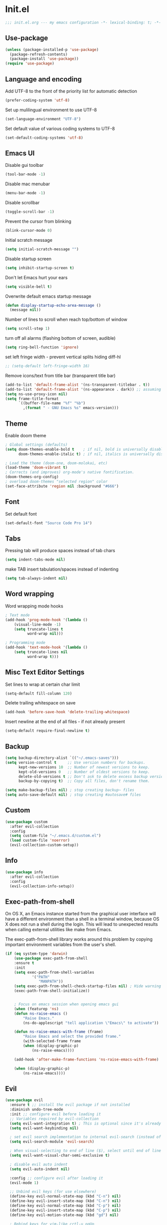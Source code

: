 * Init.el
#+BEGIN_SRC emacs-lisp
;;; init.el.org --- my emacs configuration -*- lexical-binding: t; -*-
#+END_SRC
** Use-package
#+BEGIN_SRC emacs-lisp
(unless (package-installed-p 'use-package)
  (package-refresh-contents)
  (package-install 'use-package))
(require 'use-package)
#+END_SRC
** Language and encoding
Add UTF-8 to the front of the priority list for automatic detection
#+BEGIN_SRC emacs-lisp
(prefer-coding-system 'utf-8)
#+END_SRC
Set up mulilingual environment to use UTF-8
#+BEGIN_SRC emacs-lisp
(set-language-environment "UTF-8")
#+END_SRC
Set default value of various coding systems to UTF-8
#+BEGIN_SRC emacs-lisp
(set-default-coding-systems 'utf-8)
#+END_SRC
** Emacs UI
Disable gui toolbar
#+BEGIN_SRC emacs-lisp
(tool-bar-mode -1)
#+END_SRC
Disable mac menubar
#+BEGIN_SRC emacs-lisp
(menu-bar-mode -1)
#+END_SRC
Disable scrollbar
#+BEGIN_SRC emacs-lisp
(toggle-scroll-bar -1)
#+END_SRC
Prevent the cursor from blinking
#+BEGIN_SRC emacs-lisp
(blink-cursor-mode 0)
#+END_SRC
Initial scratch message
#+BEGIN_SRC emacs-lisp
(setq initial-scratch-message "")
#+END_SRC
Disable startup screen
#+BEGIN_SRC emacs-lisp
(setq inhibit-startup-screen t)
#+END_SRC
Don't let Emacs hurt your ears
#+BEGIN_SRC emacs-lisp
(setq visible-bell t)
#+END_SRC
Overwrite default emacs startup message
#+BEGIN_SRC emacs-lisp
(defun display-startup-echo-area-message ()
  (message nil))
#+END_SRC
Number of lines to scroll when reach top/bottom of window
#+BEGIN_SRC emacs-lisp
(setq scroll-step 1)
#+END_SRC
turn off all alarms (flashing bottom of screen, audible)
#+BEGIN_SRC emacs-lisp
(setq ring-bell-function 'ignore)
#+END_SRC
set left fringe width - prevent vertical splits hiding diff-hl
#+BEGIN_SRC emacs-lisp
;; (setq-default left-fringe-width 16)
#+END_SRC
Remove icons/text from title bar (transparent title bar)
#+BEGIN_SRC emacs-lisp
(add-to-list 'default-frame-alist '(ns-transparent-titlebar . t))
(add-to-list 'default-frame-alist '(ns-appearance . dark)) ;; assuming you are using a dark theme
(setq ns-use-proxy-icon nil)
(setq frame-title-format
      `((buffer-file-name "%f" "%b")
        ,(format " - GNU Emacs %s" emacs-version)))
#+END_SRC
** Theme
Enable doom theme
#+BEGIN_SRC emacs-lisp
; Global settings (defaults)
(setq doom-themes-enable-bold t    ; if nil, bold is universally disabled
      doom-themes-enable-italic t) ; if nil, italics is universally disabled

; Load the theme (doom-one, doom-molokai, etc)
(load-theme 'doom-vibrant t)
; Corrects (and improves) org-mode's native fontification.
(doom-themes-org-config)
; overload doom-themes "selected region" color
(set-face-attribute 'region nil :background "#666")
#+END_SRC
** Font
Set default font
#+BEGIN_SRC emacs-lisp
(set-default-font "Source Code Pro 14")
#+END_SRC
** Tabs
Pressing tab will produce spaces instead of tab chars
#+BEGIN_SRC emacs-lisp
(setq indent-tabs-mode nil)
#+END_SRC
make TAB insert tabulation/spaces instead of indenting
#+begin_src emacs-lisp
(setq tab-always-indent nil)
#+end_src
** Word wrapping
Word wrapping mode hooks
#+BEGIN_SRC emacs-lisp
; Text mode
(add-hook 'prog-mode-hook '(lambda ()
    (visual-line-mode -1)
    (setq truncate-lines t
          word-wrap nil)))

; Programming mode
(add-hook 'text-mode-hook '(lambda ()
    (setq truncate-lines nil
          word-wrap t)))
#+END_SRC
** Misc Text Editor Settings
Set lines to wrap at certain char limit
#+BEGIN_SRC emacs-lisp
(setq-default fill-column 120)
#+END_SRC
Delete trailing whitespace on save
#+BEGIN_SRC emacs-lisp
(add-hook 'before-save-hook 'delete-trailing-whitespace)
#+END_SRC
Insert newline at the end of all files - if not already present
#+BEGIN_SRC emacs-lisp
(setq-default require-final-newline t)
#+END_SRC
** Backup
#+BEGIN_SRC emacs-lisp
(setq backup-directory-alist `(("~/.emacs-saves")))
(setq version-control t     ;; Use version numbers for backups.
      kept-new-versions 10  ;; Number of newest versions to keep.
      kept-old-versions 0   ;; Number of oldest versions to keep.
      delete-old-versions t ;; Don't ask to delete excess backup versions.
      backup-by-copying t)  ;; Copy all files, don't rename them.

(setq make-backup-files nil) ; stop creating backup~ files
(setq auto-save-default nil) ; stop creating #autosave# files
#+END_SRC
** Custom
#+BEGIN_SRC emacs-lisp
(use-package custom
  :after evil-collection
  :config
  (setq custom-file "~/.emacs.d/custom.el")
  (load custom-file 'noerror)
  (evil-collection-custom-setup))
#+END_SRC
** Info
#+BEGIN_SRC emacs-lisp
(use-package info
  :after evil-collection
  :config
  (evil-collection-info-setup))
#+END_SRC
** Exec-path-from-shell
On OS X, an Emacs instance started from the graphical user
interface will have a different environment than a shell in a
terminal window, because OS X does not run a shell during the
login. This will lead to unexpected results when
calling external utilities like make from Emacs.

The exec-path-from-shell library works around this problem by copying important
environment variables from the user's shell.
#+BEGIN_SRC emacs-lisp
(if (eq system-type 'darwin)
    (use-package exec-path-from-shell
    :ensure t
    :init
    (setq exec-path-from-shell-variables
            '("PATH"
               "MANPATH"))
    (setq exec-path-from-shell-check-startup-files nil) ; Hide warning message about environment variables
    (exec-path-from-shell-initialize))


    ; Focus on emacs session when opening emacs gui
    (when (featurep 'ns)
    (defun ns-raise-emacs ()
        "Raise Emacs."
        (ns-do-applescript "tell application \"Emacs\" to activate"))

    (defun ns-raise-emacs-with-frame (frame)
        "Raise Emacs and select the provided frame."
        (with-selected-frame frame
        (when (display-graphic-p)
            (ns-raise-emacs))))

    (add-hook 'after-make-frame-functions 'ns-raise-emacs-with-frame)

    (when (display-graphic-p)
        (ns-raise-emacs))))
#+END_SRC
** Evil
#+BEGIN_SRC emacs-lisp
(use-package evil
  :ensure t ;; install the evil package if not installed
  :diminish undo-tree-mode
  :init ;; configure evil before loading it
  ;; Variables required by evil-collection
  (setq evil-want-integration t) ; This is optional since it's already set to t by default.
  (setq evil-want-keybinding nil)

  ; set evil search implementation to internal evil-search (instead of isearch)
  (setq evil-search-module 'evil-search)

  ; When visual-selecting to end of line ($), select until end of line - not whole line
  (setq evil-want-visual-char-semi-exclusive t)

  ; disable evil auto indent
  (setq evil-auto-indent nil)

  :config ;; configure evil after loading it
  (evil-mode 1)

  ;; Unbind evil keys (for use elsewhere)
  (define-key evil-normal-state-map (kbd "C-n") nil)
  (define-key evil-insert-state-map (kbd "C-n") nil)
  (define-key evil-normal-state-map (kbd "C-p") nil)
  (define-key evil-insert-state-map (kbd "C-p") nil)
  (define-key evil-motion-state-map (kbd "gd") nil)

  ; Rebind keys for vim-like crtl-u pgUp
  (define-key evil-visual-state-map (kbd "C-u") 'evil-scroll-up)
  (define-key evil-motion-state-map (kbd "C-u") 'evil-scroll-up) ; Motion state is an Evil-specific thing, intended for modes where you don't edit text. E.g help buffers

  ; Rebind keys for moving between windows
  (define-key evil-normal-state-map (kbd "C-h") #'evil-window-left)
  (define-key evil-normal-state-map (kbd "C-j") #'evil-window-down)
  (define-key evil-normal-state-map (kbd "C-k") #'evil-window-up)
  (define-key evil-normal-state-map (kbd "C-l") #'evil-window-right)

  ; Rebind keys for resizing windows
  (define-key evil-normal-state-map (kbd "M-k") #'evil-window-increase-height)
  (define-key evil-normal-state-map (kbd "M-j") #'evil-window-decrease-height)
  (define-key evil-normal-state-map (kbd "M-l") #'evil-window-increase-width)
  (define-key evil-normal-state-map (kbd "M-h") #'evil-window-decrease-width)

  ; Rebind move window keys
  (define-key evil-normal-state-map (kbd "C-S-k") 'buf-move-up)
  (define-key evil-normal-state-map (kbd "C-S-j") 'buf-move-down)
  (define-key evil-normal-state-map (kbd "C-S-h") 'buf-move-left)
  (define-key evil-normal-state-map (kbd "C-S-l") 'buf-move-right)

  ; Goto git hunks
  (define-key evil-normal-state-map "g]" `diff-hl-next-hunk)
  (define-key evil-normal-state-map "g[" `diff-hl-previous-hunk)
  ; Add goto git hunks to evil jump-list (allows crtl-o/i navigation between git-hunk commands)
  (evil-add-command-properties #'diff-hl-next-hunk :jump t)
  (evil-add-command-properties #'diff-hl-previous-hunk :jump t)

  ; configure evil cursor
  (setq evil-emacs-state-cursor '("red" box))
  (setq evil-normal-state-cursor '("green" box))
  (setq evil-visual-state-cursor '("orange" box))
  (setq evil-insert-state-cursor '("red" bar))
  (setq evil-replace-state-cursor '("red" bar))
  (setq evil-operator-state-cursor '("red" hollow))

  ;; Select all keybind
  (fset 'select-all
     "ggVG")
  (define-key evil-normal-state-map (kbd "C-a") 'select-all)

  ;; Bind evil ex-commands
  ; Bind evil ex-command to open init file
  (evil-ex-define-cmd "init" #'find-emacs-init-file)
  (evil-ex-define-cmd "reload" #'reload-init-file)
  ; :q deletes window - keeps buffer
  (evil-ex-define-cmd "q" 'delete-window)
  ; :quit closes emacs
  (evil-ex-define-cmd "quit" 'save-buffers-kill-emacs)
  ; vs vertically splits window
  (evil-ex-define-cmd "vs" (lambda () (interactive)(split-window-horizontally) (other-window 1)))
  ; sp horizontally splits window
  (evil-ex-define-cmd "sp" (lambda () (interactive)(split-window-vertically) (other-window 1)))

  ;; Add commands to evil jump-list
  (evil-add-command-properties #'anzu-query-replace-at-cursor :jump t)
  (evil-add-command-properties #'projectile-replace :jump t))
#+END_SRC
** Evil-collection
#+BEGIN_SRC emacs-lisp
(use-package evil-collection
  :after (evil)
  :ensure t)
#+END_SRC
** Evil-escape
#+BEGIN_SRC emacs-lisp
(use-package evil-escape
  :ensure t
  :diminish evil-escape-mode
  :init
  (setq-default evil-escape-key-sequence "jk")
  (setq-default evil-escape-delay 0.2)
  :config
  (evil-escape-mode t))
#+END_SRC
** Evil-leader
#+BEGIN_SRC emacs-lisp
(use-package evil-leader
  :ensure t
  :config
  (global-evil-leader-mode)
  (evil-leader/set-leader "<SPC>")
  (evil-leader/set-key
    "<SPC>" 'counsel-M-x
    "r" `anzu-query-replace-at-cursor ; buffer-wide find/replace
    "R"  `projectile-replace ; project-wide find/replace
    "is" `yas-insert-snippet ; insert snippet
    "fd" `magit-file-dispatch ; file-dispatch (magit command)
    "[" `winner-undo
    "]" `winner-redo
    "fj" `json-pretty-print
    "fJ" `json-pretty-print-buffer
    "sl" 'elpy-shell-clear-shell

    ;; Universal argument (u)
    "u" 'universal-argument

    ;; Text (x)
    ; Inflection (i)
    "xii"  `string-inflection-all-cycle
    "xiu" 'string-inflection-underscore
    "xiU" 'string-inflection-upcase
    "xik" 'string-inflection-kebab-case
    "xic" 'string-inflection-lower-camelcase
    "xiC" 'string-inflection-camelcas

    ; Align (a)
    "xaa" 'align
    "xar" 'align-regexp
    "xac" 'align-current

    ;; Region narrowing (n)
    "nr" 'narrow-to-region
    "np" 'narrow-to-page
    "nf" 'narrow-to-defun
    "nw" 'widen

    ;; File (f)
    "fR" 'rename-file-and-buffer ; rename file and buffer
    "fD" 'delete-current-buffer-file ; Delete a file and assoc. buffer
    "fS" 'evil-write-all
    "fs" 'save-buffer
    "fy" 'copy-file-name-to-clipboard
    "fY" 'show-and-copy-buffer-file-abs-path

    ;; Buffers (b)
    "bd" 'kill-current-buffer
    "bm" 'kill-other-buffers
    "bn" 'next-buffer
    "bp" 'previous-buffer
    "bR" 'revert-buffer-no-confirm
    "bw" 'read-only-mode
    "bb" 'counsel-switch-buffer
    "bx" 'kill-buffer-and-window ; buffer - kill

    ;; Window (w)
    "wm" 'toggle-maximize-buffer

    ;; GUI Toggles (t)
    "tl" 'toggle-truncate-lines
    "tL" 'visual-line-mode
    "tn" 'display-line-numbers-mode

    ;; evil-nerd-commenter (c)
    "ci" 'evilnc-comment-or-uncomment-lines
    "cl" 'evilnc-quick-comment-or-uncomment-to-the-line
    "ll" 'evilnc-quick-comment-or-uncomment-to-the-line
    "cc" 'evilnc-copy-and-comment-lines
    "cp" 'evilnc-comment-or-uncomment-paragraphs
    "cr" 'comment-or-uncomment-region
    "cv" 'evilnc-toggle-invert-comment-line-by-line
    "."  'evilnc-copy-and-comment-operator))
#+END_SRC

** Evil-magit
#+BEGIN_SRC emacs-lisp
(use-package evil-magit)
#+END_SRC
** Evil-surround
#+BEGIN_SRC emacs-lisp
(use-package evil-surround
  :ensure t
  :config
  (global-evil-surround-mode 1))
#+END_SRC
** Evil-number
#+BEGIN_SRC emacs-lisp
(use-package evil-numbers
  :ensure t
  :init
  (global-set-key (kbd "C-=") 'evil-numbers/inc-at-pt)
  (global-set-key (kbd "C--") 'evil-numbers/dec-at-pt))
#+END_SRC
** Evil-visualstar
#+BEGIN_SRC emacs-lisp
(use-package evil-visualstar
  :ensure t
  :after evil
  :init
  (global-evil-visualstar-mode))
#+END_SRC
** Evil-anzu
#+BEGIN_SRC emacs-lisp
(use-package evil-anzu
  :ensure t
  :after evil)
#+END_SRC
** Anzu
#+BEGIN_SRC emacs-lisp
(use-package anzu
  :ensure t
  :diminish anzu-mode
  :init
  (global-anzu-mode +1)
  (setq anzu-search-threshold 1000
    anzu-cons-mode-line-p nil))
#+END_SRC
** Help
#+BEGIN_SRC emacs-lisp
(use-package help
  :after evil-collection
  :init
  (setq help-window-select t) ; Always select (focus on) the help window when opened
  :config
  ;; Help-mode related keybindings
  (evil-collection-help-setup)
  (evil-leader/set-key "hdb" 'describe-bindings)
  (evil-leader/set-key "hdf" 'describe-function)
  (evil-leader/set-key "hdv" 'describe-variable)
  (evil-leader/set-key "hdk" 'describe-key)
  (evil-leader/set-key "hdp" 'describe-package)
  (evil-leader/set-key "hdm" 'describe-mode))
#+END_SRC
** Line numbers
#+BEGIN_SRC emacs-lisp
; Enable line numbers only in modes that inherit prog-mode (programming mode)
(add-hook 'prog-mode-hook 'display-line-numbers-mode 1)
; groovy-mode-hook doesn't seem to inherit prog-mode - defining seperately
(add-hook 'groovy-mode-hook 'display-line-numbers-mode 1)
#+END_SRC
** Package
#+BEGIN_SRC emacs-lisp
(use-package package
  :config
  ; Evilify keybinds
  (evil-add-hjkl-bindings package-menu-mode-map 'emacs
    (kbd "/")       'evil-search-forward
    (kbd "?")       'evil-search-backward
    (kbd "n")       'evil-search-next
    (kbd "N")       'evil-search-previous
    (kbd "C-d")     'evil-scroll-down
    (kbd "C-u")     'evil-scroll-up
    (kbd "gg")      'evil-goto-first-line
    (kbd "gb")      'counsel-switch-buffer
    (kbd "G")       'evil-goto-line
    (kbd "^")       'evil-first-non-blank))
#+END_SRC
** Electric
Auto-complete pairs of brackets/quotes etc.
#+BEGIN_SRC emacs-lisp
(setq electric-pair-preserve-balance nil)
#+END_SRC
Disabled "electric indent mode" - breaks some modes inc. python
#+BEGIN_SRC emacs-lisp
(electric-indent-mode -1)
#+END_SRC
** Winum
#+begin_src emacs-lisp
(use-package winum
  :ensure t
  :init
  (winum-mode)
  ; Bind evil-leader keys
  (evil-leader/set-key
    "1" 'winum-select-window-1
    "2" 'winum-select-window-2
    "3" 'winum-select-window-3
    "4" 'winum-select-window-4
    "5" 'winum-select-window-5
    "6" 'winum-select-window-6
    "7" 'winum-select-window-7
    "8" 'winum-select-window-8
    "9" 'winum-select-window-9))
#+end_src
** Dired
#+BEGIN_SRC emacs-lisp
(use-package dired
  :after evil-collection
  :init
  (evil-leader/set-key
    "ad" 'dired
    "fj" 'dired-jump)

  ;; Auto-refresh dired on file change
  (add-hook 'dired-mode-hook 'auto-revert-mode)
  :config
  (evil-collection-dired-setup))
#+END_SRC
** Ranger
#+BEGIN_SRC emacs-lisp
(use-package ranger
  :ensure t
  :bind (:map ranger-mode-map
    ("C-h" . 'evil-window-left)
    ("C-j" . 'evil-window-down)
    ("C-k" . 'evil-window-up)
    ("C-l" . 'evil-window-right)
    ("+" . 'dired-create-directory))
  :init
  (setq ranger-was-ranger nil) ; Silence bytecompile error
  (setq ranger-show-literal nil)
  (setq ranger-show-hidden t) ; Show dotfiles
  (ranger-override-dired-mode t) ; Set ranger as default directory handler
  (setq ranger-cleanup-on-disable t) ; When ranger session closed - kill ranger buffer
  (setq ranger-modify-header nil) ; use default dired header - not custom ranger one

  ; Bind evil-leader keys
  (evil-leader/set-key
    "ar" 'ranger
    "ad" 'deer))
#+END_SRC
** Wdired
#+begin_src emacs-lisp
(use-package wdired
  :init
  (evil-collection-wdired-setup))
#+end_src
** Vc
#+begin_src emacs-lisp
(use-package vc
  :init
  (setq auto-revert-check-vc-info t))
#+end_src
** Eldoc
#+BEGIN_SRC emacs-lisp
(use-package eldoc
  :diminish eldoc-mode)
#+END_SRC
** Auto revert
Emacs auto-reloads buffers when files change on disk.
#+BEGIN_SRC emacs-lisp
; Auto refresh buffers that have changed on disk
(global-auto-revert-mode 1)
; auto refresh non-file buffers (like dired)
(setq global-auto-revert-non-file-buffers t)
; Silence auto-revert messages
(setq auto-revert-verbose nil)
#+END_SRC
** Saveplace
Remember cursor position of files when reopening them
#+BEGIN_SRC emacs-lisp
(save-place-mode 1)
#+END_SRC
** Winner
enable winner mode
#+BEGIN_SRC emacs-lisp
(winner-mode 1)
#+END_SRC
** Abbrev
#+BEGIN_SRC emacs-lisp
(use-package abbrev
  :diminish abbrev-mode)
#+END_SRC
** Emacs Server
start emacs-server (for use with emacsclient)
#+BEGIN_SRC emacs-lisp
(server-start)
#+END_SRC
** Org
#+begin_src emacs-lisp
(use-package org
  :diminish org-mode
  :init
  (setq org-startup-indented t)
  (setq org-hide-leading-stars t) ; hide orgmode heading stars
  (setq org-adapt-indentation nil) ; hide orgmode heading indented stars
  (setq org-hide-emphasis-markers t) ; hide bold bullet points etc
  (setq org-src-preserve-indentation t) ; preserve leading whitespace on export (prevents adding leading spaces to editied blocks)
  (setq org-cycle-include-plain-lists 'integrate) ; When running org-cycle plain list items will be treated like low-level headlines (will cycle)
  (setq org-M-RET-may-split-line '((item . nil))) ; in the context of a list of items; goto eol before making a new line
  (setq org-confirm-babel-evaluate nil) ; Disable asking for confirmation when executing babel code block for all languages

  ; org-goto related config
  (setq org-goto-interface 'outline-path-completion)
  (setq org-outline-path-complete-in-steps nil)

  ; org-mode images related config
  (setq org-startup-with-inline-images t) ; Show inline images by default
  (setq org-image-actual-width nil) ; try to get the width from an #+ATTR.* keyword and fall back on the original width if none is found.


  ; Set colour of org bold (*) markup to red
  (add-to-list 'org-emphasis-alist
	       '("*" (:foreground "red")))

  ; evil-leader org-mode bindings
  (evil-leader/set-key-for-mode
    'org-mode
        "m'"  'org-edit-special
        "mt"  'org-todo
        "m,"  'org-ctrl-c-ctrl-c
        "mee" 'org-export-dispatch
        "mit" 'org-toggle-inline-images
        "mbm" 'org-babel-mark-block
        "mbt" 'org-babel-tangle
        "mn"  'org-narrow-to-subtree
        "mN"  'widen)

  ; evil-keybinds
  (evil-define-key 'normal org-mode-map
    "gh" 'outline-up-heading
    "gl" 'outline-next-visible-heading
    "gj" 'org-forward-heading-same-level
    "gk" 'org-backward-heading-same-level)


  ;; Custom json babel code-bock type 'json'
  ;; Will just return its contents (passthrough) when evaluated
  ;;; ob-passthrough.el ---  passthrough evaluator          -*- lexical-binding: t; -*-
  (require 'ob)
  (defun org-babel-execute:passthrough (body params)
  body)
  ;; json output is json
  (defalias 'org-babel-execute:json 'org-babel-execute:passthrough)
  (provide 'ob-passthrough)
  ;;; ob-passthrough.el ends here

  ; add python to org-mode babel (allows executing python code in org files src blocks)
  (org-babel-do-load-languages
   'org-babel-load-languages
   '((python . t)
     (shell . t)
     (passthrough . t)))

  :config
  (add-hook 'org-mode-hook
	    (lambda ()
	      (add-hook 'before-save-hook 'org-update-checkbox-count nil 'make-it-local))))
#+end_src

*** Custom org-mode functions
Hide substrees in selected region
#+BEGIN_SRC emacs-lisp
(defun org-hide-subtrees-in-region (beg end)
  (interactive "r")
  (outline-hide-region-body beg end))
#+END_SRC
** Org-download
#+BEGIN_SRC emacs-lisp
(use-package org-download
  :ensure t)
#+END_SRC
** Org-reveal
#+begin_src emacs-lisp
(use-package ox-reveal
  :ensure t
  :init
  (setq org-reveal-root "https://cdn.jsdelivr.net/npm/reveal.js")
  (evil-leader/set-key-for-mode
    'org-mode
    "mert" 'toggle-org-reveal-html-export-on-save
    "merT" 'toggle-org-reveal-current-subtree-html-export-on-save
    "merc" 'org-reveal-export-current-subtree
    "merb" 'org-reveal-export-to-html-and-browse))
#+end_src
** Evil-org
#+BEGIN_SRC emacs-lisp
(use-package evil-org
  :ensure t
  :diminish evil-org-mode
  :after org
  :config
  (add-hook 'org-mode-hook 'evil-org-mode)
  (add-hook 'evil-org-mode-hook
            (lambda ()
            (evil-org-set-key-theme '(navigation insert textobjects additional calendar))))
  (require 'evil-org-agenda)
  (evil-org-agenda-set-keys)
  (evil-define-key 'normal org-mode-map (kbd "RET") 'org-open-at-point))
#+END_SRC
** Edit-indirect
#+BEGIN_SRC emacs-lisp
(use-package edit-indirect
  :ensure t
  :config
  (evil-leader/set-key "m'" 'edit-indirect-region)
  (define-key edit-indirect-mode-map (kbd "ZZ") 'edit-indirect-commit)
  (define-key edit-indirect-mode-map (kbd "ZQ") 'edit-indirect-abort))
#+END_SRC
** Comint
#+BEGIN_SRC emacs-lisp
(setq comint-scroll-to-bottom-on-output t)
#+END_SRC
** Emacs Desktop
#+BEGIN_SRC emacs-lisp
(desktop-save-mode 1)
#+END_SRC
** Ediff
#+begin_src emacs-lisp
(use-package ediff
  :after evil-collection
  :init
  ; Only highlight current diff
  (setq-default ediff-highlight-all-diffs 'nil)

  ; Turn off whitespace checking
  (setq ediff-diff-options "-w")

  ; Prevent ediff opening seperate emacs window
  (setq ediff-window-setup-function 'ediff-setup-windows-plain)

  ; Bind evil-collection ediff keys
  (evil-collection-ediff-setup))
#+end_src
** Smerge
#+BEGIN_SRC emacs-lisp
(use-package smerge-mode
  :after hydra)
#+END_SRC
** Image
#+begin_src emacs-lisp
(use-package image-mode
  :after evil-collection
  :init
  (evil-collection-image-setup))
#+end_src
** Restart Emacs
#+BEGIN_SRC emacs-lisp
(use-package restart-emacs
  :ensure t
  :config
  ; define evil ex command :restart to restarts emacs
  (evil-ex-define-cmd "restart" 'restart-emacs))
#+END_SRC
** Scratch
#+begin_src emacs-lisp
(use-package scratch
  :ensure t
  :init
  (evil-leader/set-key
    "bs" 'scratch))
#+end_src
** Which key
#+BEGIN_SRC emacs-lisp
(use-package which-key
  :ensure t
  :after evil
  :diminish which-key-mode
  :init
  (which-key-mode)
  :config
  ; mnemonic - help-whichkey
  (evil-leader/set-key
    "hwt" 'which-key-show-top-level
    "hwf" 'which-key-show-full-keymap))
#+END_SRC
** Projectile
#+BEGIN_SRC emacs-lisp
(use-package projectile
  :ensure t
  :diminish projectile-mode
  :init
  (projectile-mode +1)
  ; enable caching projectile results (used with helm-projectile-find-file)
  (setq projectile-enable-caching t)
  ; set projectile to just use VCS (e.g .gitignore) files during indexing
  (setq projectile-indexing-method 'alien)
  (setq projectile-mode-line "Projectile")
  ; Set ivy as projectile completion-engine
  (setq projectile-completion-system 'ivy)
  (evil-leader/set-key "pI" 'projectile-invalidate-cache))
#+END_SRC
** Hydra
#+BEGIN_SRC emacs-lisp
(use-package smerge-mode
  :ensure t
  :after hydra
  ; Automatically open hydra-smerge/body
  :hook (magit-diff-visit-file . (lambda ()
                                   (when smerge-mode
                                     (hydra-smerge/body))))
  :config
  (defhydra hydra-smerge
    (:color pink :hint nil :post (smerge-auto-leave))
    "
^Move^       ^Keep^               ^Diff^                 ^Other^
^^-----------^^-------------------^^---------------------^^-------
_n_ext       _b_ase               _<_: upper/base        _C_ombine
_p_rev       _u_pper              _=_: upper/lower       _r_esolve
^^           _l_ower              _>_: base/lower        _k_ill current
^^           _a_ll                _R_efine
^^           _RET_: current       _E_diff
"
    ("n" smerge-next)
    ("p" smerge-prev)
    ("b" smerge-keep-base)
    ("u" smerge-keep-upper)
    ("l" smerge-keep-lower)
    ("a" smerge-keep-all)
    ("RET" smerge-keep-current)
    ("\C-m" smerge-keep-current)
    ("<" smerge-diff-base-upper)
    ("=" smerge-diff-upper-lower)
    (">" smerge-diff-base-lower)
    ("R" smerge-refine)
    ("E" smerge-ediff)
    ("C" smerge-combine-with-next)
    ("r" smerge-resolve)
    ("k" smerge-kill-current)
    ("ZZ" (lambda ()
            (interactive)
            (save-buffer)
            (bury-buffer))
     "Save and bury buffer" :color blue)
    ("q" nil "cancel" :color blue))

  ; Mode-specifc evil keybinds
  (evil-define-minor-mode-key 'normal 'smerge-mode " gr" 'hydra-smerge/body))
#+END_SRC
** Ivy
#+begin_src emacs-lisp
(use-package ivy
  :ensure t
  :after evil-collection
  :diminish ivy-mode
  :init
  (ivy-mode 1)

  ; Bind keys
  (define-key ivy-minibuffer-map (kbd "C-c e") 'counsel-edit)
  (define-key ivy-minibuffer-map (kbd "C-c o") 'ivy-occur)

  (setq ivy-use-virtual-buffers t)
  (setq ivy-count-format "(%d/%d) ")

  (setq ivy-dynamic-exhibit-delay-ms 250)

  (evil-set-initial-state 'ivy-occur-grep-mode 'normal) ; Enable evil mode when entering an ivy-occur-grep-mode buffer
  (evil-collection-ivy-setup))

(defun counsel-edit ()
  "Edit the current search results in a buffer using wgrep. Stolen from spacemacs"
  (interactive)
  (run-with-idle-timer 0 nil 'ivy-wgrep-change-to-wgrep-mode)
  (ivy-occur))
#+end_src
** Ivy-Hydra
#+begin_src emacs-lisp
(use-package ivy-hydra
  :ensure t)
#+end_src
** Wgrep
#+begin_src emacs-lisp
(use-package wgrep
  :ensure t
  :after evil-collection
  :init
  ; save buffer automatically when wgrep-finish-edit
  (setq wgrep-auto-save-buffer t)

  (evil-collection-wgrep-setup))
#+end_src
** Counsel
#+begin_src emacs-lisp
(use-package counsel
  :ensure t
  :diminish counsel-mode
  :init
  (counsel-mode 1)

  (setq counsel-switch-buffer-preview-virtual-buffers nil)

  ; Set fzf default command to use fd instead of find (default)
  (setq counsel-fzf-cmd "fd --type f --color=never | fzf -f \"%s\"")

  ; Bind counsel evil-leader keys
  (evil-leader/set-key
    ;; Finding files (f)
    "ff" 'counsel-find-file ; Current dir file search
    "fF" 'counsel-fzf ; Recursive file search
    "fp" 'counsel-fzf ; Using fzf to implement "Find-file-in-project (fp)"

    ;;; Searching (s)
    "sc" 'evil-ex-nohighlight ; clear highlights
    ;; Current file (ss)
    "sj" `counsel-jump-in-buffer ; mnemonic - search-jump (list all symbols in buffer)
    "ss" 'swiper
    "sS" 'swiper-region-or-symbol
    ;; Arbitrary directory (sf)
    "sf" (lambda () (interactive) (counsel-rg nil (file-name-directory buffer-file-name) nil))
    "sF" 'counsel-rg-region-or-symbol
    ;; Open buffers (sb)
    "sb" 'swiper-all
    "sB" 'swiper-all-region-or-symbol

    ;; Misc
    "wb" 'switch-to-minibuffer-window
    "hm" 'woman))
#+end_src
** Counsel-projectile
#+begin_src emacs-lisp
(use-package counsel-projectile
  :ensure t
  :init
  (evil-leader/set-key
    "pb" 'counsel-projectile-switch-to-buffer
    "fP" 'counsel-projectile-find-file-region-or-symbol
    "pp" 'counsel-projectile-switch-project
    "sp" 'counsel-projectile-rg-nil-initial-input
    "sP" 'counsel-projectile-rg-region-or-symbol
    "pD" 'projectile-dired
    "pa" 'projectile-toggle-between-implementation-and-test))
#+end_src
** Iedit
#+begin_src emacs-lisp
(use-package iedit
  :ensure t
  :init
  (evil-leader/set-key
    "se" 'evil-iedit-state/iedit-mode))
#+end_src
** Expand-region
#+begin_src emacs-lisp
(use-package expand-region
  :ensure t
  :init
  (evil-leader/set-key
    "v" 'er/expand-region)

  (setq expand-region-contract-fast-key "V"
        expand-region-reset-fast-key "r"))
#+end_src
** Evil-iedit-state
#+begin_src emacs-lisp
(use-package evil-iedit-state
  :ensure t
  :after (iedit evil))
#+end_src
** Smex
#+begin_src emacs-lisp
(use-package smex
  :ensure t)
#+end_src
** Dash-at-point
#+begin_src emacs-lisp
(use-package dash-at-point
  :ensure t
  :init
  ; Bind evil-leader keys
  (evil-leader/set-key
    "dd" 'dash-at-point))
#+end_src
** Rainbow delimiters
#+BEGIN_SRC emacs-lisp
(use-package rainbow-delimiters
  :ensure t
  :hook (prog-mode . rainbow-delimiters-mode))
#+END_SRC
** Company
#+BEGIN_SRC emacs-lisp
(use-package company
  :ensure t
  :diminish company-mode
  :bind (:map company-active-map
          ("M-n" . nil)
          ("M-p" . nil)
          ("C-n" . company-select-next-or-abort)
          ("C-p" . company-select-previous-or-abort))
  :init
  (global-company-mode)

  :config
  ; Set default company backends
  (setq company-backends
        '((company-files          ; files & directory
           company-keywords       ; keywords
           company-capf           ; completion-at-point-functions
           company-abbrev         ; abbreviations
          )))

  (setq company-idle-delay 0) ; No delay in showing suggestions.
  (setq company-minimum-prefix-length 1) ; Show suggestions after entering one character.
  (setq company-selection-wrap-around t)) ; once at bottom of suggestions - wrap back to top
#+END_SRC
** Company-restclient
#+begin_src emacs-lisp
(use-package company-restclient
  :ensure t
  :after company
  :init
  (add-to-list 'company-backends 'company-restclient))
#+end_src
** Highlight-Indent-Guides
#+BEGIN_SRC emacs-lisp
(use-package highlight-indent-guides
  :ensure t
  :diminish highlight-indent-guides-mode
  :hook (prog-mode . highlight-indent-guides-mode)
  :init
  (setq highlight-indent-guides-method 'character)
  (setq highlight-indent-guides-responsive 'top))
#+END_SRC
** Neotree
#+BEGIN_SRC emacs-lisp
(use-package neotree
  :ensure t
  :after evil-collection
  :bind ("<f8>" . 'neotree-toggle)
  :init
  (evil-leader/set-key "ft" 'neotree-toggle)
  :config
  (evil-collection-neotree-setup) ; Bind evil-collection neotree keys
  (setq neo-window-fixed-size nil)
  (setq neo-theme 'arrow))
#+END_SRC
** Json-mode
#+BEGIN_SRC emacs-lisp
(use-package json-mode
  :ensure t
  :mode "\\.json\\'"
  :init
  (setq json-reformat:indent-width 2))
#+END_SRC
** Flycheck
#+BEGIN_SRC emacs-lisp
(use-package flycheck
  :ensure t
  :diminish flycheck-mode
  :init (global-flycheck-mode)) ; flycheck only run if it finds a linter for the buffer language - enabling mode globally is OK
#+END_SRC
** Clojure-mode
#+begin_src emacs-lisp
(use-package clojure-mode
  ; The :ensure keyword causes the package(s) to be installed automatically if not already present on your system
  :ensure t

  ; use the :mode keyword to establish a deferred binding within the auto-mode-alist
  ; i.e associate filename patterns (regex) with major mode fns
  :mode (("\\.clj\\'" . clojure-mode)
         ("\\.edn\\'" . clojure-mode))

  ; Use the :init keyword to execute code before a package is loaded
  :init
  ; hooks for minor-modes we want activated before the clojure-mode package is loaded
  (add-hook 'clojure-mode-hook #'rainbow-delimiters-mode)
  (add-hook 'clojure-mode-hook #'smartparens-mode)
  (add-hook 'clojure-mode-hook #'aggressive-indent-mode))
#+end_src
** Cider
#+begin_src emacs-lisp
(use-package cider
  :ensure t
  ; :after keyword delays loading until the dependencies are loaded
  :after clojure-mode

  :init
  (evil-leader/set-key
    ; Documenation (h)
    "mhh" 'cider-doc
    "mha" 'cider-apropos

    ; Send code to REPL (s)
    "msi" 'cider-jack-in
    "msb" 'cider-load-buffer
    "msB" 'cider-load-buffer-and-switch-to-repl-buffer

    ; Clear (l)
    "ml" 'cider-repl-clear-buffer
    "mL" 'cider-find-and-clear-repl-output

    ; Evauluation (e)
    "mee" 'cider-eval-last-sexp
    "meb" 'cider-eval-buffer
    "mer" 'cider-eval-region)

  (evil-collection-cider-setup))
#+end_src
** Smartparens
#+begin_src emacs-lisp
(use-package smartparens
  :ensure t
  :diminish smartparens-mode)
#+end_src
** Aggressive Indent
#+begin_src emacs-lisp
(use-package aggressive-indent
  :ensure t
  :diminish aggressive-indent-mode)
#+end_src
** Python
#+BEGIN_SRC emacs-lisp
(use-package python
  :ensure t
  :bind (:map inferior-python-mode-map
    ("C-h" . 'evil-window-left)
    ("C-j" . 'evil-window-down)
    ("C-k" . 'evil-window-up)
    ("C-l" . 'evil-window-right))
  :config
  ; Set python to use ipython as shell interpreter
  (setq python-shell-interpreter "ipython"
	python-shell-interpreter-args "--simple-prompt -c exec('__import__(\\'readline\\')') -i"))
#+END_SRC
** Elpy
#+BEGIN_SRC emacs-lisp
(use-package elpy
  :ensure t
  :after (evil python flycheck f)
  :diminish elpy-mode
  :defer t
  :init
  ; Defer loading elpy until python-mode loaded
  (advice-add 'python-mode :before 'elpy-enable)

  ; automatically restart inferior python process when python virtual environment changed
  (add-hook 'pyvenv-post-activate-hooks 'pyvenv-restart-python)

  (evil-leader/set-key-for-mode 'python-mode
    "gd" 'elpy-goto-definition
    "msb" 'elpy-shell-send-buffer
    "fc" 'elpy-black-fix-code)
  :config
  ; Set elpy backend
  ;; (setq elpy-rpc-backend "jedi")
  ;; (setq elpy-rpc-python-command "python3")
  ; Set path to the virtualenv used by the RPC to use the currently active environment
  (setq elpy-rpc-virtualenv-path 'current)
  ;; (setq elpy-rpc-virtualenv-path 'global)
  ;; (setq elpy-rpc-virtualenv-path 'default)
   ; Config elpy to use flycheck instead of flymake
  (setq elpy-modules (delq 'elpy-module-flymake elpy-modules))
  ; Disable "highlight-indentation" elpy module
  (setq elpy-modules (delete 'elpy-module-highlight-indentation elpy-modules))

   ; custon fn to clear elpy shell
  (defun elpy-shell-clear-shell ()
    "Clear the current shell buffer."
    (interactive)
    (with-current-buffer (process-buffer (elpy-shell-get-or-create-process))
      (comint-clear-buffer))))
#+END_SRC
** Hl-todo
#+BEGIN_SRC emacs-lisp
(use-package hl-todo
  :ensure t
  ; Bind hl-todo commands to evil keymap. Mnemonic - "goto todo"
  :bind (:map evil-normal-state-map
              ("gt]" . hl-todo-next)
              ("gt[" . hl-todo-previous))
  :init
  ; Add hl-todo next-prev commands to evil jump-list
  (evil-add-command-properties #'hl-todo-next :jump t)
  (evil-add-command-properties #'hl-todo-previous :jump t)
  (global-hl-todo-mode))
#+END_SRC
** Spaceline
#+BEGIN_SRC emacs-lisp
(use-package spaceline
  :ensure t
  :init
  (setq spaceline-highlight-face-func `spaceline-highlight-face-evil-state)
  :config
  (spaceline-emacs-theme))
#+END_SRC
** Diff-hl
#+begin_src emacs-lisp
(use-package diff-hl
  :ensure t
  :config
  (global-diff-hl-mode)

  ; set diff-hl to work with unsaved buffers too
  (diff-hl-flydiff-mode t)

  ; add magit hooks
  (add-hook 'magit-post-refresh-hook 'diff-hl-magit-post-refresh))
#+end_src
** Origami
#+BEGIN_SRC emacs-lisp
(use-package origami
  :ensure t
  :hook (prog-mode . origami-mode))
#+END_SRC
** Terraform
#+BEGIN_SRC emacs-lisp
(use-package terraform-mode
  :ensure t
  :mode "\\.tf\\'")
#+END_SRC
** Editorconfig
#+BEGIN_SRC emacs-lisp
(use-package editorconfig
  :ensure t
  :diminish editorconfig-mode
  :config
  (editorconfig-mode 1))
#+END_SRC
** Magit
#+BEGIN_SRC emacs-lisp
(use-package magit
  :ensure t
  :init
  (evil-leader/set-key
    "gs"  'magit-status
    "gm"  'magit-dispatch
    "gS"  'magit-stage-file
    "gU"  'magit-unstage-file
    "gfd" 'magit-diff-buffer-file)

  ; Show magit status buffer to fullscreen (except when diffing)
  (setq magit-display-buffer-function 'magit-display-buffer-same-window-except-diff-v1)

  :config
  ; st opens magit status
  (evil-ex-define-cmd "st" 'magit-status)

  ; magit disables git-clean default - this enables it
  (put 'magit-clean 'disabled nil)

  ; don't prompt for confirmation when staging all changes
  (add-to-list 'magit-no-confirm 'stage-all-changes)

  ; integrate magit with diff-hl - refresh changes on refresh
  (add-hook 'magit-post-refresh-hook 'diff-hl-magit-post-refresh)

  ; Custom fn to invalidate projectile cache on magit checkout
  (defun run-projectile-invalidate-cache (&rest _args)
    ;; Ignore the args to `magit-checkout'.
    (projectile-invalidate-cache nil))
  (advice-add 'magit-checkout
              :after #'run-projectile-invalidate-cache)
  (advice-add 'magit-branch-and-checkout ; This is `b c'.
              :after #'run-projectile-invalidate-cache)

  ; enable quiting magit "transient" pop-ups using q
  (with-eval-after-load 'transient
    (transient-bind-q-to-quit))

  ; Enable automatic refreshing of magit buffers
  (add-hook 'after-save-hook 'magit-after-save-refresh-status t)

  (with-eval-after-load "magit-diff"
    (define-key magit-hunk-section-map (kbd "<return>") 'magit-diff-visit-file-other-window)))
#+END_SRC
** Git Timemachine
#+BEGIN_SRC emacs-lisp
(use-package git-timemachine
  :ensure t
  :after evil-collection
  :config
  (evil-collection-git-timemachine-setup)
  ; Bind evil leader keys
  (evil-leader/set-key "gt" 'git-timemachine))
#+END_SRC
** Forge
#+BEGIN_SRC emacs-lisp
(use-package forge
  :ensure t
  :after magit
  :init
  (evil-leader/set-key "gfbr" 'forge-browse-remote))
#+END_SRC
** String-inflection
#+BEGIN_SRC emacs-lisp
(use-package string-inflection
  :ensure t)
#+END_SRC
** Uuidgen
#+begin_src emacs-lisp
(use-package uuidgen
  :ensure t
  :init
  ;; Bind evil-leader keys
  (evil-leader/set-key "iU4" 'uuidgen))
#+end_src
** Yasnippet
#+BEGIN_SRC emacs-lisp
(use-package yasnippet
  :ensure t
  :diminish yas-minor-mode
  :config
  (yas-global-mode 1))
#+END_SRC
** Impatient mode
#+BEGIN_SRC emacs-lisp
(use-package impatient-mode
  :ensure t
  :init
  (evil-leader/set-key "mI" 'impatient-mode))
#+END_SRC
*** Custom impatient mode filters
markdown rendering
#+BEGIN_SRC emacs-lisp
(defun markdown-html (buffer)
  (princ (with-current-buffer buffer
    (format "<!DOCTYPE html><html><title>Impatient Markdown</title><xmp theme=\"united\" style=\"display:none;\"> %s  </xmp><script src=\"http://strapdownjs.com/v/0.2/strapdown.js\"></script></html>" (buffer-substring-no-properties (point-min) (point-max))))
  (current-buffer)))
#+END_SRC
** Restclient
#+begin_src emacs-lisp
(use-package restclient
  :ensure t
  :after evil-collection
  :init
  (evil-collection-restclient-setup)

  (evil-leader/set-key-for-mode 'restclient-mode
    "mn" 'restclient-jump-next
    "mp" 'restclient-jump-prev
    "ms" 'restclient-http-send-current-stay-in-window
    "mS" 'restclient-http-send-current
    "mr" 'restclient-http-send-current-raw
    "my" 'restclient-copy-curl-command))
#+end_src
** Ob-Restclient
#+begin_src emacs-lisp
(use-package ob-restclient
  :ensure t
  :after restclient
  :init
  ; Add restclient to org-babel languages
  (org-babel-do-load-languages
   'org-babel-load-languages
   '((restclient . t)))

  ; Associate files with the .http extension with the major mode "restclient-mode"
  (add-to-list 'auto-mode-alist '("\\.http\\'" . restclient-mode)))
#+end_src
** Paradox
#+BEGIN_SRC emacs-lisp
(use-package paradox
   :ensure t)
#+END_SRC
** Misc functions
Reload emacs config
#+BEGIN_SRC emacs-lisp
(defun reload-init-file ()
  (interactive)
  (load-file "~/.emacs.d/init.el"))
#+END_SRC

Open emacs init file
#+BEGIN_SRC emacs-lisp
(defun find-emacs-init-file ()
  "Edit the 'emacs-init-file', in another window."
  (interactive)
  (find-file "~/.emacs.d/init.el.org"))
#+END_SRC

#+BEGIN_SRC emacs-lisp
(defun git-reset-common-ancestor ()
  "Runs external shell command (using compile) which resets to common git commit ancestor"
  (interactive)
  (shell-command "git roa")
  (mmagit-refresh))

#+END_SRC

#+BEGIN_SRC emacs-lisp
(defun git-reset-origin-current-branch ()
  "git reset to origin version of current branch"
  (interactive)
  (shell-command "git rob")
  (magit-refresh))
#+END_SRC

Rename current file/buffer
source: https://sites.google.com/site/steveyegge2/my-dot-emacs-file
#+BEGIN_SRC emacs-lisp
(defun rename-file-and-buffer (new-name)
  "Renames both current buffer and file it's visiting to NEW-NAME."
  (interactive "sNew name: ")
  (let ((name (buffer-name))
        (filename (buffer-file-name)))
    (if (not filename)
        (message "Buffer '%s' is not visiting a file!" name)
      (if (get-buffer new-name)
          (message "A buffer named '%s' already exists!" new-name)
        (progn
          (rename-file filename new-name 1)
          (rename-buffer new-name)
          (set-visited-file-name new-name)
          (set-buffer-modified-p nil)
	  (projectile-cache-current-file)
      (projectile-invalidate-cache nil))))))
#+END_SRC

Delete file and buffer
"Borrowed" from spacemacs
#+begin_src emacs-lisp
(defun delete-current-buffer-file ()
  "Removes file connected to current buffer and kills buffer."
  (interactive)
  (let ((filename (buffer-file-name))
        (buffer (current-buffer))
        (name (buffer-name)))
    (if (not (and filename (file-exists-p filename)))
        (ido-kill-buffer)
      (when (yes-or-no-p "Are you sure you want to delete this file? ")
        (delete-file filename t)
        (kill-buffer buffer)
        (when (projectile-project-p)
          (call-interactively #'projectile-invalidate-cache))
        (message "File '%s' successfully removed" filename)))))
#+end_src

Disable all minor modes in current buffer
#+BEGIN_SRC emacs-lisp
(defun disable-all-minor-modes ()
  (interactive)
  (mapc
   (lambda (mode-symbol)
     (when (functionp mode-symbol)
       ;; some symbols are functions which aren't normal mode functions
       (ignore-errors
         (funcall mode-symbol -1))))
     minor-mode-list))
#+END_SRC

Fn to revert current buffer w/o prompting for confirmation
#+BEGIN_SRC emacs-lisp
;; Source: http://www.emacswiki.org/emacs-en/download/misc-cmds.el
(defun revert-buffer-no-confirm ()
    "Revert buffer without confirmation."
    (interactive)
    (revert-buffer :ignore-auto :noconfirm))
#+END_SRC

Switch to minibuffer window
#+BEGIN_SRC emacs-lisp
(defun switch-to-minibuffer-window ()
  "switch to minibuffer window (if active)"
  (interactive)
  (when (active-minibuffer-window)
    (select-window (active-minibuffer-window))))
#+END_SRC

Fn to call imenu/semantic/org-goto depending on mode
Pinched from spacemacs
#+begin_src emacs-lisp
(defun counsel-jump-in-buffer ()
  "Jump in buffer using imenu or semantic or org-goto"
  (interactive)
  (call-interactively
   (cond
    ((eq major-mode 'org-mode) 'counsel-org-goto)
    (t 'counsel-semantic-or-imenu))))
#+end_src

Kill all buffers except current
Borrowed from spacemacs
#+begin_src emacs-lisp
(defun kill-other-buffers (&optional arg)
  "Kill all other buffers.
  If the universal prefix argument is used then will the windows too."
  (interactive "P")
  (when (yes-or-no-p (format "Killing all buffers except \"%s\"? "
                             (buffer-name)))
    (mapc 'kill-buffer (delq (current-buffer) (buffer-list)))
    (when (equal '(4) arg) (delete-other-windows))
    (message "Buffers deleted!")))
#+end_src

Fn to toggle auto exporting reveal.js html pages on save
#+begin_src emacs-lisp
(defun toggle-org-reveal-html-export-on-save ()
  (interactive)
  (if (memq 'org-reveal-export-to-html after-save-hook)
      (progn
        (remove-hook 'after-save-hook 'org-reveal-export-to-html t)
        (message "Disabled org html export on save for current buffer..."))
    (add-hook 'after-save-hook 'org-reveal-export-to-html nil t)
    (message "Enabled org html export on save for current buffer...")))
#+end_src

Fn to toggle auto exporting current org subtree to reveal.js on save
#+begin_src emacs-lisp
(defun toggle-org-reveal-current-subtree-html-export-on-save ()
  (interactive)
  (if (memq 'org-reveal-export-current-subtree after-save-hook)
      (progn
        (remove-hook 'after-save-hook 'org-reveal-export-current-subtree t)
        (message "Disabled org html export current subtree on save for current buffer..."))
    (add-hook 'after-save-hook 'org-reveal-export-current-subtree nil t)
    (message "Enabled org html export current subtree on save for current buffer...")))
#+end_src

Run swiper with currently selected region or symbol
#+begin_src emacs-lisp
(defun swiper-region-or-symbol ()
  "Run `swiper' with the selected region or the symbol
  around point as the initial input."
  (interactive)
  (let ((input (if (region-active-p)
                   (buffer-substring-no-properties
                    (region-beginning) (region-end))
                 (thing-at-point 'symbol t))))
    (evil-magit-maybe-deactivate-mark)
    (swiper input)))
#+end_src

Run swiper-all with currently selected region or symbol
#+begin_src emacs-lisp
(defun swiper-all-region-or-symbol ()
  "Run `swiper-all' with the selected region or the symbol
  around point as the initial input."
  (interactive)
  (let ((input (if (region-active-p)
                   (buffer-substring-no-properties
                    (region-beginning) (region-end))
                 (thing-at-point 'symbol t))))
    (evil-magit-maybe-deactivate-mark)
    (swiper-all input)))
#+end_src

Run counsel-rg with currently selected region or symbol
#+begin_src emacs-lisp
(defun counsel-rg-region-or-symbol ()
  "Run `counsel-rg' with the selected region or the symbol
  around point as the initial input."
  (interactive)
  (let ((input (if (region-active-p)
                   (buffer-substring-no-properties
                    (region-beginning) (region-end))
                 (thing-at-point 'symbol t))))
    (evil-magit-maybe-deactivate-mark)
    (counsel-rg input (file-name-directory buffer-file-name) nil)))
#+end_src

Run counsel-projectile-rg with currently selected region or symbol
#+begin_src emacs-lisp
(defun counsel-projectile-rg-region-or-symbol ()
  "Run `counsel-projectile-rg' with the selected region or the symbol
  around point as the initial input."
  (interactive)
  (let ((input (if (region-active-p)
                   (buffer-substring-no-properties
                    (region-beginning) (region-end))
                 (thing-at-point 'symbol t))))
    (evil-magit-maybe-deactivate-mark)
    (setq counsel-projectile-rg-initial-input input)
    (counsel-projectile-rg)))
#+end_src

Wrapper fn over counsel-projectile-rg - sets initial input of the command to nil before invoking
#+begin_src emacs-lisp
(defun counsel-projectile-rg-nil-initial-input ()
  "Run `counsel-projectile-rg' with the selected region or the symbol
  around point as the initial input. Also set initial input to nil before invoking"
  (interactive)
  (setq counsel-projectile-rg-initial-input nil)
  (counsel-projectile-rg))
#+end_src

Show and copy current file absolute path in the minibuffer - stolen from spacemacs
#+begin_src emacs-lisp
(defun show-and-copy-buffer-file-abs-path ()
  "Show and copy the full path to the current file in the minibuffer."
  (interactive)
  ;; list-buffers-directory is the variable set in dired buffers
  (let ((file-name (or (buffer-file-name) list-buffers-directory)))
    (if file-name
        (message (kill-new file-name))
      (error "Buffer not visiting a file"))))
#+end_src

Copy name of current file to clipboard
#+begin_src emacs-lisp
(defun copy-file-name-to-clipboard ()
  "Copy the current buffer file name to the clipboard."
  (interactive)
  (let ((filename (if (equal major-mode 'dired-mode)
                      default-directory
                    (buffer-name))))
    (when filename
      (kill-new filename))
    (message filename)))
#+end_src

Toggle maximize buffer
#+begin_src emacs-lisp
;; from https://gist.github.com/3402786
(defun toggle-maximize-buffer ()
  "Maximize buffer"
  (interactive)
  (if (and (= 1 (length (window-list)))
           (assoc ?_ register-alist))
      (jump-to-register ?_)
    (progn
      (window-configuration-to-register ?_)
      (delete-other-windows))))

#+end_src
